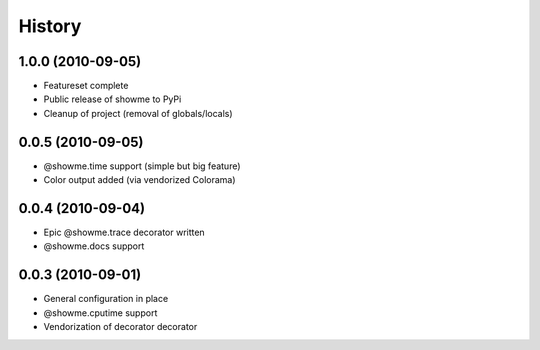 History
=======

1.0.0 (2010-09-05)
------------------
* Featureset complete
* Public release of showme to PyPi
* Cleanup of project (removal of globals/locals)


0.0.5 (2010-09-05)
------------------
* @showme.time support (simple but big feature)
* Color output added (via vendorized Colorama)


0.0.4 (2010-09-04)
------------------
* Epic @showme.trace decorator written
* @showme.docs support


0.0.3 (2010-09-01)
------------------
* General configuration in place
* @showme.cputime support
* Vendorization of decorator decorator
